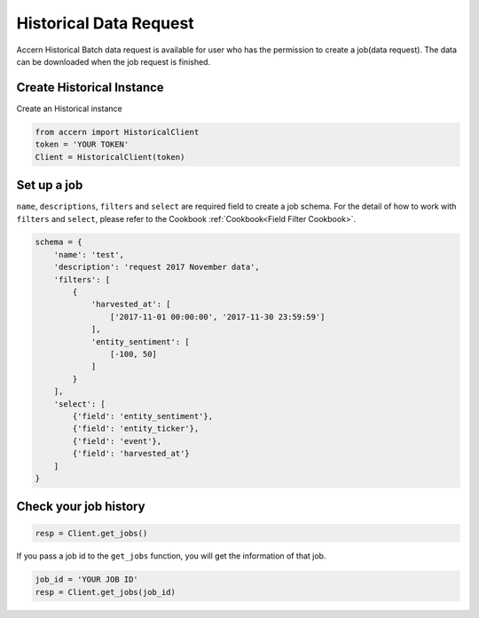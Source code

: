 .. _historical:

#######################
Historical Data Request
#######################

Accern Historical Batch data request is available for user who has the permission
to create a job(data request). The data can be downloaded when the job request is
finished.

Create Historical Instance
--------------------------

Create an Historical instance

.. code-block:: python

    from accern import HistoricalClient
    token = 'YOUR TOKEN'
    Client = HistoricalClient(token)

Set up a job
------------

``name``, ``descriptions``, ``filters`` and ``select`` are required field to
create a job schema. For the detail of how to work with ``filters`` and
``select``, please refer to the Cookbook :ref:`Cookbook<Field Filter Cookbook>`.

.. code-block:: python

    schema = {
        'name': 'test',
        'description': 'request 2017 November data',
        'filters': [
            {
                'harvested_at': [
                    ['2017-11-01 00:00:00', '2017-11-30 23:59:59']
                ],
                'entity_sentiment': [
                    [-100, 50]
                ]
            }
        ],
        'select': [
            {'field': 'entity_sentiment'},
            {'field': 'entity_ticker'},
            {'field': 'event'},
            {'field': 'harvested_at'}
        ]
    }

Check your job history
----------------------

.. code-block:: python

    resp = Client.get_jobs()

If you pass a job id to the ``get_jobs`` function, you will get the information
of that job.

.. code-block:: python

    job_id = 'YOUR JOB ID'
    resp = Client.get_jobs(job_id)

